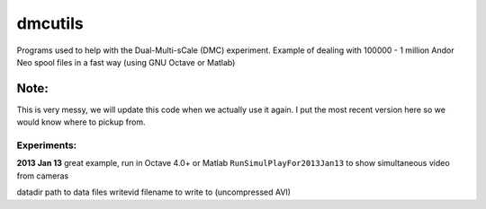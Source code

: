 =========
dmcutils
=========

Programs used to help with the Dual-Multi-sCale (DMC) experiment.
Example of dealing with 100000 - 1 million Andor Neo spool files in a fast way (using GNU Octave or Matlab)

Note:
=====
This is very messy, we will update this code when we actually use it again. I put the most recent version here so we would know where to pickup from.

Experiments:
------------

**2013 Jan 13** great example, run in Octave 4.0+ or Matlab 
``RunSimulPlayFor2013Jan13`` to show simultaneous video from cameras

datadir       path to data files
writevid      filename to write to (uncompressed AVI)

